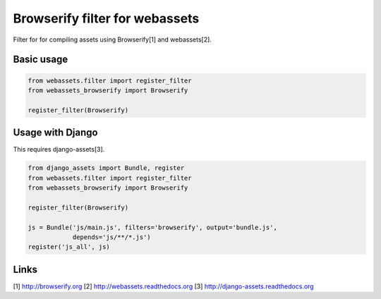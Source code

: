 
Browserify filter for webassets
--------------------

Filter for for compiling assets using Browserify[1] and webassets[2].

Basic usage
`````

.. code:: python

    from webassets.filter import register_filter
    from webassets_browserify import Browserify

    register_filter(Browserify)


Usage with Django
`````

This requires django-assets[3].

.. code:: python

    from django_assets import Bundle, register
    from webassets.filter import register_filter
    from webassets_browserify import Browserify

    register_filter(Browserify)

    js = Bundle('js/main.js', filters='browserify', output='bundle.js',
                depends='js/**/*.js')
    register('js_all', js)


Links
`````

[1] http://browserify.org
[2] http://webassets.readthedocs.org
[3] http://django-assets.readthedocs.org



